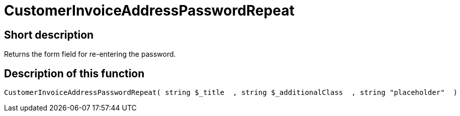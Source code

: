 = CustomerInvoiceAddressPasswordRepeat
:lang: en
// include::{includedir}/_header.adoc[]
:keywords: CustomerInvoiceAddressPasswordRepeat
:position: 10309

//  auto generated content Wed, 05 Jul 2017 23:48:31 +0200
== Short description

Returns the form field for re-entering the password.

== Description of this function

[source,plenty]
----

CustomerInvoiceAddressPasswordRepeat( string $_title  , string $_additionalClass  , string "placeholder"  )

----

